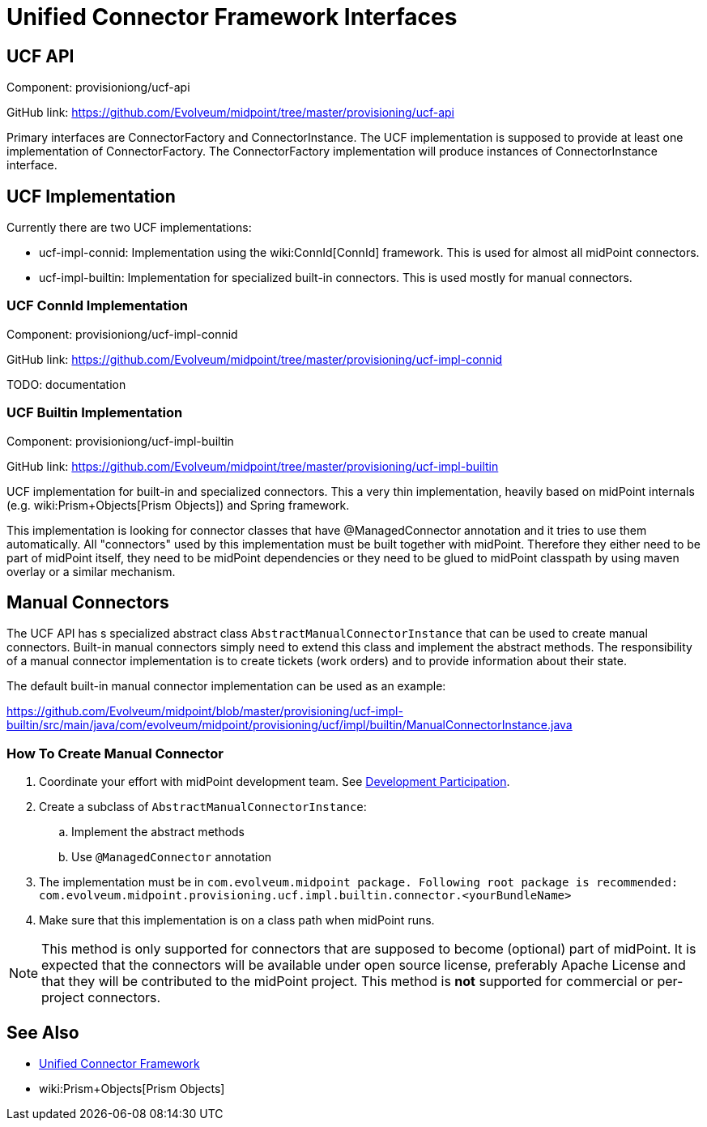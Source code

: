 = Unified Connector Framework Interfaces
:page-wiki-name: Unified Connector Framework Interfaces
:page-wiki-id: 24085734
:page-wiki-metadata-create-user: semancik
:page-wiki-metadata-create-date: 2017-04-07T16:03:57.150+02:00
:page-wiki-metadata-modify-user: semancik
:page-wiki-metadata-modify-date: 2017-04-07T16:19:18.398+02:00
:page-archived: true
:page-obsolete: true
:page-toc: top

== UCF API

Component: provisioniong/ucf-api

GitHub link: https://github.com/Evolveum/midpoint/tree/master/provisioning/ucf-api[]

Primary interfaces are ConnectorFactory and ConnectorInstance.
The UCF implementation is supposed to provide at least one implementation of ConnectorFactory.
The ConnectorFactory implementation will produce instances of ConnectorInstance interface.

== UCF Implementation

Currently there are two UCF implementations:

* ucf-impl-connid: Implementation using the wiki:ConnId[ConnId] framework.
This is used for almost all midPoint connectors.

* ucf-impl-builtin: Implementation for specialized built-in connectors.
This is used mostly for manual connectors.


=== UCF ConnId Implementation

Component: provisioniong/ucf-impl-connid

GitHub link: https://github.com/Evolveum/midpoint/tree/master/provisioning/ucf-impl-connid[]

TODO: documentation

=== UCF Builtin Implementation

Component: provisioniong/ucf-impl-builtin

GitHub link: https://github.com/Evolveum/midpoint/tree/master/provisioning/ucf-impl-builtin[]

UCF implementation for built-in and specialized connectors.
This a very thin implementation, heavily based on midPoint internals (e.g. wiki:Prism+Objects[Prism Objects]) and Spring framework.

This implementation is looking for connector classes that have @ManagedConnector annotation and it tries to use them automatically.
All "connectors" used by this implementation must be built together with midPoint.
Therefore they either need to be part of midPoint itself, they need to be midPoint dependencies or they need to be glued to midPoint classpath by using maven overlay or a similar mechanism.

== Manual Connectors

The UCF API has s specialized abstract class `AbstractManualConnectorInstance` that can be used to create manual connectors.
Built-in manual connectors simply need to extend this class and implement the abstract methods.
The responsibility of a manual connector implementation is to create tickets (work orders) and to provide information about their state.

The default built-in manual connector implementation can be used as an example:

link:https://github.com/Evolveum/midpoint/blob/master/provisioning/ucf-impl-builtin/src/main/java/com/evolveum/midpoint/provisioning/ucf/impl/builtin/ManualConnectorInstance.java[]


=== How To Create Manual Connector

. Coordinate your effort with midPoint development team.
See xref:/community/development/[Development Participation].

. Create a subclass of `AbstractManualConnectorInstance`:

.. Implement the abstract methods

.. Use `@ManagedConnector` annotation



. The implementation must be in `com.evolveum.midpoint package. Following root package is recommended:` +
`com.evolveum.midpoint.provisioning.ucf.impl.builtin.connector.<yourBundleName>`

. Make sure that this implementation is on a class path when midPoint runs.

[NOTE]
====
This method is only supported for connectors that are supposed to become (optional) part of midPoint.
It is expected that the connectors will be available under open source license, preferably Apache License and that they will be contributed to the midPoint project.
This method is *not* supported for commercial or per-project connectors.
====

== See Also

* xref:/midpoint/architecture/archive/subsystems/provisioning/ucf/[Unified Connector Framework]
* wiki:Prism+Objects[Prism Objects]
